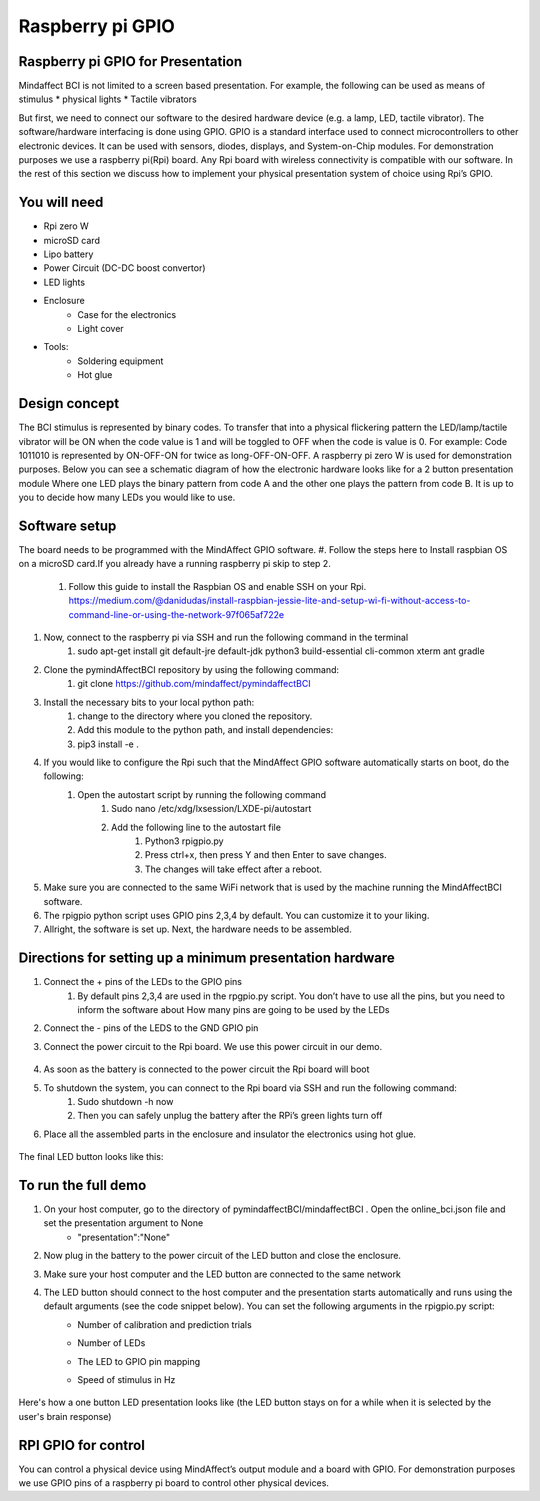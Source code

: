 Raspberry pi GPIO
===============
Raspberry pi GPIO for Presentation
-----
Mindaffect BCI is not limited to a screen based presentation. For example, the following can be used as means of stimulus 
* physical lights 
* Tactile vibrators

But first, we need to connect our software to the desired hardware device (e.g. a lamp, LED, tactile vibrator). 
The software/hardware interfacing is done using GPIO. GPIO is a standard interface used to connect microcontrollers to other electronic devices. It can be used with sensors, diodes, displays, and System-on-Chip modules.
For demonstration purposes we use a raspberry pi(Rpi) board. Any Rpi board with wireless connectivity is compatible with our software.
In the rest of this section we discuss how to implement your physical presentation system of choice using Rpi’s GPIO.

You will need
-----
* Rpi zero W
* microSD card
* Lipo battery  
* Power Circuit (DC-DC boost convertor)
* LED lights
* Enclosure
	* Case for the electronics
	* Light cover
* Tools:
	* Soldering equipment
	* Hot glue

Design concept	
-----
The BCI stimulus is represented by binary codes. To transfer that into a physical flickering pattern the LED/lamp/tactile vibrator will be ON when the code value is 1 and will be toggled to OFF when the code is value is 0. 
For example:
Code 1011010 is represented by ON-OFF-ON for twice as long-OFF-ON-OFF.
A raspberry pi zero W is used for demonstration purposes.
Below you can see a schematic diagram of how the electronic hardware looks like for a 2 button presentation module Where one LED plays the binary pattern from code A and the other one plays the pattern from code B.
It is up to you to decide how many LEDs you would like to use.

	.. image:: images/gpiopizero.PNG

Software setup
-----
The board needs to be programmed with the MindAffect GPIO software.
#. Follow the steps here to Install raspbian OS on a microSD card.If you already have a running raspberry pi skip to step 2.
	#. Follow this guide to install the Raspbian OS and enable SSH on your Rpi. https://medium.com/@danidudas/install-raspbian-jessie-lite-and-setup-wi-fi-without-access-to-command-line-or-using-the-network-97f065af722e
#. Now, connect to the raspberry pi via SSH and run the following command in the terminal
	#. sudo apt-get install git default-jre default-jdk python3 build-essential cli-common xterm ant gradle
#. Clone the pymindAffectBCI repository by using the following command:
	#. git clone https://github.com/mindaffect/pymindaffectBCI
#. Install the necessary bits to your local python path:
	#. change to the directory where you cloned the repository.
	#. Add this module to the python path, and install dependencies:
	#. pip3 install -e . 
#. If you would like to configure the Rpi such that the MindAffect GPIO software automatically starts on boot, do the following:
	#. Open the autostart script by running the following command
		#. Sudo nano /etc/xdg/lxsession/LXDE-pi/autostart
		#. Add the following line to the autostart file
			#. Python3 rpigpio.py
			#. Press ctrl+x, then press Y and then Enter to save changes.
			#. The changes will take effect after a reboot.
#. Make sure you are connected to the same WiFi network that is used by the machine running the MindAffectBCI software.
#. The rpigpio python script uses GPIO pins 2,3,4 by default. You can customize it to your liking.
#. Allright, the software is set up. Next, the hardware needs to be assembled.

Directions for setting up a minimum presentation hardware
-----
#. Connect the + pins of the LEDs to the GPIO  pins
	#. By default pins 2,3,4 are used in the rpgpio.py script. You don’t have to use all the pins, but you need to inform the software about How many pins are going to be used by the LEDs
#. Connect the - pins of the LEDS to the GND GPIO pin
#. Connect the power circuit to the Rpi board. We use this power circuit in our demo.

	.. image:: images/LEDpresassembly.PNG
	
#. As soon as the battery is connected to the power circuit the Rpi board will boot
#. To shutdown the system, you can connect to the Rpi board via SSH and run the following command:
	#. Sudo shutdown -h now
	#. Then you can safely unplug the battery after the RPi’s green lights turn off
#. Place all the assembled parts in the enclosure and insulator the electronics using hot glue.
 
	.. image:: images/LEDassembly.PNG
	
The final LED button looks like this:

	.. image:: images/ledenclosure2.png
	.. image:: images/lednclosure1.png



To run the full demo
-----
#. On your host computer, go to the directory of pymindaffectBCI/mindaffectBCI . Open the online_bci.json file and set the presentation argument to None 
	* "presentation":"None"
#. Now plug in the battery to the power circuit of the LED button and close the enclosure.
#. Make sure your host computer and the LED button are connected to the same network
#. The LED button should connect to the host computer and the presentation starts automatically and runs using the default arguments (see the code snippet below). You can set the following arguments in the rpigpio.py script:
	* Number of calibration and prediction trials
	* Number of LEDs
	* The LED to GPIO pin mapping
	* Speed of stimulus in Hz
	
		.. image:: images/ledpresconfig.PNG

Here's how a one button LED presentation looks like (the LED button stays on for a while when it is selected by the user's brain response)

	.. image:: images/LED_DEMO.gif

RPI GPIO for control
-----
You can control a physical device using MindAffect’s output module and a board with GPIO.
For demonstration purposes we use GPIO pins of a raspberry pi board to control other physical devices.



